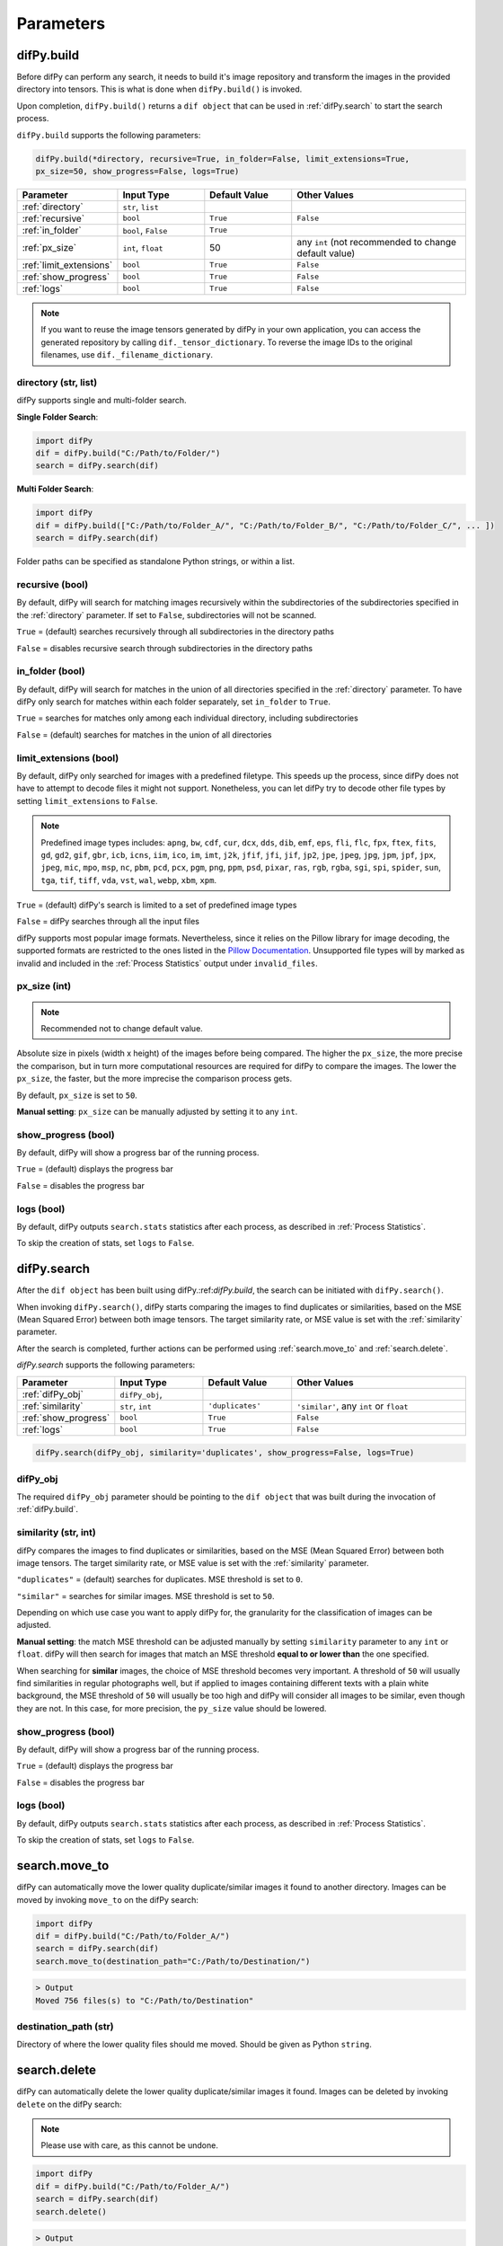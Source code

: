 Parameters
=====

.. _parameters:
.. _difPy.build:

difPy.build
------------

Before difPy can perform any search, it needs to build it's image repository and transform the images in the provided directory into tensors. This is what is done when ``difPy.build()`` is invoked.

Upon completion, ``difPy.build()`` returns a ``dif object`` that can be used in :ref:`difPy.search` to start the search process.

``difPy.build`` supports the following parameters:

.. code-block:: python

   difPy.build(*directory, recursive=True, in_folder=False, limit_extensions=True, 
   px_size=50, show_progress=False, logs=True)

.. csv-table::
   :header: Parameter,Input Type,Default Value,Other Values
   :widths: 10, 10, 10, 20
   :class: tight-table

   :ref:`directory`,"``str``, ``list``",,
   :ref:`recursive`,``bool``,``True``,``False``
   :ref:`in_folder`,"``bool``, ``False``",``True``
   :ref:`px_size`,"``int``, ``float``",50, any ``int`` (not recommended to change default value)
   :ref:`limit_extensions`,``bool``,``True``,``False``
   :ref:`show_progress`,``bool``,``True``,``False``
   :ref:`logs`,``bool``,``True``,``False``

.. note::

   If you want to reuse the image tensors generated by difPy in your own application, you can access the generated repository by calling ``dif._tensor_dictionary``. To reverse the image IDs to the original filenames, use ``dif._filename_dictionary``.

directory (str, list)
^^^^^^^^^^^^

difPy supports single and multi-folder search.

**Single Folder Search**:

.. code-block:: python

   import difPy
   dif = difPy.build("C:/Path/to/Folder/")
   search = difPy.search(dif)

**Multi Folder Search**:

.. code-block:: python

   import difPy
   dif = difPy.build(["C:/Path/to/Folder_A/", "C:/Path/to/Folder_B/", "C:/Path/to/Folder_C/", ... ])
   search = difPy.search(dif)

Folder paths can be specified as standalone Python strings, or within a list.

.. _recursive:

recursive (bool)
^^^^^^^^^^^^

By default, difPy will search for matching images recursively within the subdirectories of the subdirectories specified in the :ref:`directory` parameter. If set to ``False``, subdirectories will not be scanned.

``True`` = (default) searches recursively through all subdirectories in the directory paths

``False`` = disables recursive search through subdirectories in the directory paths

in_folder (bool)
^^^^^^^^^^^^

By default, difPy will search for matches in the union of all directories specified in the :ref:`directory` parameter. To have difPy only search for matches within each folder separately, set ``in_folder`` to ``True``.

``True`` = searches for matches only among each individual directory, including subdirectories

``False`` = (default) searches for matches in the union of all directories

.. _limit_extensions:

limit_extensions (bool)
^^^^^^^^^^^^

By default, difPy only searched for images with a predefined filetype. This speeds up the process, since difPy does not have to attempt to decode files it might not support. Nonetheless, you can let difPy try to decode other file types by setting ``limit_extensions`` to ``False``.

.. note::

   Predefined image types includes: ``apng``, ``bw``, ``cdf``, ``cur``, ``dcx``, ``dds``, ``dib``, ``emf``, ``eps``, ``fli``, ``flc``, ``fpx``, ``ftex``, ``fits``, ``gd``, ``gd2``, ``gif``, ``gbr``, ``icb``, ``icns``, ``iim``, ``ico``, ``im``, ``imt``, ``j2k``, ``jfif``, ``jfi``, ``jif``, ``jp2``, ``jpe``, ``jpeg``, ``jpg``, ``jpm``, ``jpf``, ``jpx``, ``jpeg``, ``mic``, ``mpo``, ``msp``, ``nc``, ``pbm``, ``pcd``, ``pcx``, ``pgm``, ``png``, ``ppm``, ``psd``, ``pixar``, ``ras``, ``rgb``, ``rgba``, ``sgi``, ``spi``, ``spider``, ``sun``, ``tga``, ``tif``, ``tiff``, ``vda``, ``vst``, ``wal``, ``webp``, ``xbm``, ``xpm``.

``True`` = (default) difPy's search is limited to a set of predefined image types

``False`` = difPy searches through all the input files

difPy supports most popular image formats. Nevertheless, since it relies on the Pillow library for image decoding, the supported formats are restricted to the ones listed in the `Pillow Documentation`_. Unsupported file types will by marked as invalid and included in the :ref:`Process Statistics` output under ``invalid_files``.

.. _Pillow Documentation: https://pillow.readthedocs.io/en/stable/handbook/image-file-formats.html

.. _px_size:

px_size (int)
^^^^^^^^^^^^

.. note::

   Recommended not to change default value.

Absolute size in pixels (width x height) of the images before being compared. The higher the ``px_size``, the more precise the comparison, but in turn more computational resources are required for difPy to compare the images. The lower the ``px_size``, the faster, but the more imprecise the comparison process gets.

By default, ``px_size`` is set to ``50``.

**Manual setting**: ``px_size`` can be manually adjusted by setting it to any ``int``.

.. _show_progress:

show_progress (bool)
^^^^^^^^^^^^

By default, difPy will show a progress bar of the running process.

``True`` = (default) displays the progress bar

``False`` = disables the progress bar

.. _logs:

logs (bool)
^^^^^^^^^^^^

By default, difPy outputs ``search.stats`` statistics after each process, as described in :ref:`Process Statistics`. 

To skip the creation of stats, set ``logs`` to ``False``.

.. raw:: html

   <hr>

.. _difPy.search:

difPy.search
------------

After the ``dif object`` has been built using difPy.:ref:`difPy.build`, the search can be initiated with ``difPy.search()``. 

When invoking ``difPy.search()``, difPy starts comparing the images to find duplicates or similarities, based on the MSE (Mean Squared Error) between both image tensors. The target similarity rate, or MSE value is set with the :ref:`similarity` parameter.

After the search is completed, further actions can be performed using :ref:`search.move_to` and :ref:`search.delete`.

`difPy.search` supports the following parameters:

.. csv-table::
   :header: Parameter,Input Type,Default Value,Other Values
   :widths: 10, 10, 10, 20
   :class: tight-table

   :ref:`difPy_obj`,"``difPy_obj``, ",,
   :ref:`similarity`,"``str``, ``int``",``'duplicates'``, "``'similar'``, any ``int`` or ``float``"
   :ref:`show_progress`,``bool``,``True``,``False``
   :ref:`logs`,``bool``,``True``,``False``

.. code-block:: python

   difPy.search(difPy_obj, similarity='duplicates', show_progress=False, logs=True)

.. _difPy_obj:

difPy_obj
^^^^^^^^^^^^

The required ``difPy_obj`` parameter should be pointing to the ``dif object`` that was built during the invocation of :ref:`difPy.build`. 

.. _similarity:

similarity (str, int)
^^^^^^^^^^^^

difPy compares the images to find duplicates or similarities, based on the MSE (Mean Squared Error) between both image tensors. The target similarity rate, or MSE value is set with the :ref:`similarity` parameter.

``"duplicates"`` = (default) searches for duplicates. MSE threshold is set to ``0``.

``"similar"`` = searches for similar images. MSE threshold is set to ``50``.

Depending on which use case you want to apply difPy for, the granularity for the classification of images can be adjusted.

**Manual setting**: the match MSE threshold can be adjusted manually by setting ``similarity`` parameter to any ``int`` or ``float``. difPy will then search for images that match an MSE threshold **equal to or lower than** the one specified.

When searching for **similar** images, the choice of MSE threshold becomes very important. A threshold of ``50`` will usually find similarities in regular photographs well, but if applied to images containing different texts with a plain white background, the MSE threshold of ``50`` will usually be too high and difPy will consider all images to be similar, even though they are not. In this case, for more precision, the ``py_size`` value should be lowered.

.. _show_progress:

show_progress (bool)
^^^^^^^^^^^^

By default, difPy will show a progress bar of the running process.

``True`` = (default) displays the progress bar

``False`` = disables the progress bar

.. _logs:

logs (bool)
^^^^^^^^^^^^

By default, difPy outputs ``search.stats`` statistics after each process, as described in :ref:`Process Statistics`. 

To skip the creation of stats, set ``logs`` to ``False``.

.. raw:: html

   <hr>

.. _search.move_to:

search.move_to
------------

difPy can automatically move the lower quality duplicate/similar images it found to another directory. Images can be moved by invoking ``move_to`` on the difPy search:

.. code-block:: python

   import difPy
   dif = difPy.build("C:/Path/to/Folder_A/")
   search = difPy.search(dif)
   search.move_to(destination_path="C:/Path/to/Destination/")

.. code-block:: console

   > Output
   Moved 756 files(s) to "C:/Path/to/Destination"

.. _destination_path:

destination_path (str)
^^^^^^^^^^^^

Directory of where the lower quality files should me moved. Should be given as Python ``string``.

.. raw:: html

   <hr>

.. _search.delete:

.. raw:: html

   <hr>

search.delete
------------

difPy can automatically delete the lower quality duplicate/similar images it found. Images can be deleted by invoking ``delete`` on the difPy search:

.. note::

   Please use with care, as this cannot be undone.

.. code-block:: python

   import difPy
   dif = difPy.build("C:/Path/to/Folder_A/")
   search = difPy.search(dif)
   search.delete()

.. code-block:: console

   > Output
   Deleted 756 files(s)

The images are deleted based on the ``lower_quality`` output as described under section :ref:`output`. After auto-deleting the images, every match group will be left with one single image: the image with the highest quality among its match group.

``delete`` asks for user confirmation before deleting the images. The user confirmation can be skipped by setting :ref:`silent_del` to ``True``.

.. _silent_del:

silent_del (bool)
^^^^^^^^^^^^

.. note::

   Please use with care, as this cannot be undone.

When set to ``True``, the user confirmation for :ref:`search.delete` is skipped and the lower resolution matched images that were found by difPy are automatically deleted from their folder(s).